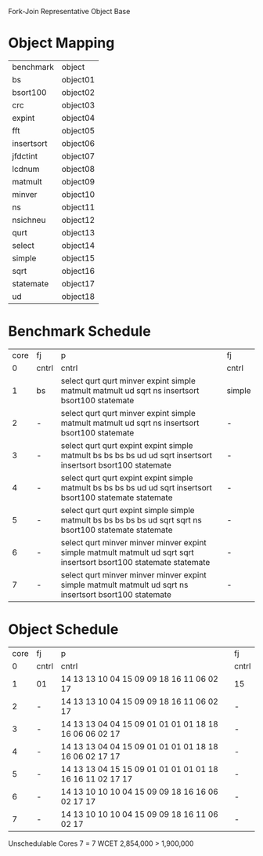 		 Fork-Join Representative Object Base

* Object Mapping

| benchmark  | object   |
| bs         | object01 |
| bsort100   | object02 |
| crc        | object03 |
| expint     | object04 |
| fft        | object05 |
| insertsort | object06 |
| jfdctint   | object07 |
| lcdnum     | object08 |
| matmult    | object09 |
| minver     | object10 |
| ns         | object11 |
| nsichneu   | object12 |
| qurt       | object13 |
| select     | object14 |
| simple     | object15 |
| sqrt       | object16 |
| statemate  | object17 |
| ud         | object18 |


* Benchmark Schedule

| core | fj    | p                                                                                                                   | fj     |
|    0 | cntrl | cntrl                                                                                                               | cntrl  |
|    1 | bs    | select qurt qurt minver expint simple matmult matmult ud sqrt ns insertsort bsort100 statemate                      | simple |
|    2 | -     | select qurt qurt minver expint simple matmult matmult ud sqrt ns insertsort bsort100 statemate                      | -      |
|    3 | -     | select qurt qurt expint expint simple matmult bs bs bs bs ud ud sqrt insertsort insertsort bsort100 statemate       | -      |
|    4 | -     | select qurt qurt expint expint simple matmult bs bs bs bs ud ud sqrt insertsort bsort100 statemate statemate        | -      |
|    5 | -     | select qurt qurt expint simple simple matmult bs bs bs bs bs ud sqrt sqrt ns bsort100 statemate statemate           | -      |
|    6 | -     | select qurt minver minver minver expint simple matmult matmult ud sqrt sqrt insertsort bsort100 statemate statemate | -      |
|    7 | -     | select qurt minver minver minver expint simple matmult matmult ud sqrt ns insertsort bsort100 statemate             | -      |


* Object Schedule

| core | fj    | p                                                        | fj    |
|    0 | cntrl | cntrl                                                    | cntrl |
|    1 | 01    | 14 13 13 10 04 15 09 09 18 16 11 06 02 17                | 15    |
|    2 | -     | 14 13 13 10 04 15 09 09 18 16 11 06 02 17                | -     |
|    3 | -     | 14 13 13 04 04 15 09 01 01 01 01 18 18 16 06 06 02 17    | -     |
|    4 | -     | 14 13 13 04 04 15 09 01 01 01 01 18 18 16 06 02 17 17    | -     |
|    5 | -     | 14 13 13 04 15 15 09 01 01 01 01 01 18 16 16 11 02 17 17 | -     |
|    6 | -     | 14 13 10 10 10 04 15 09 09 18 16 16 06 02 17 17          | -     |
|    7 | -     | 14 13 10 10 10 04 15 09 09 18 16 11 06 02 17             | -     |

Unschedulable
Cores 7   = 7
WCET 2,854,000 > 1,900,000

